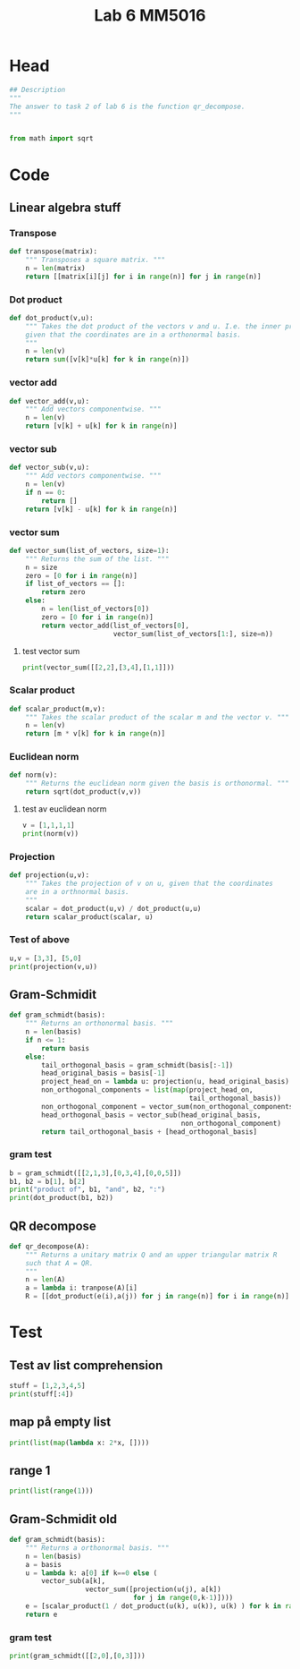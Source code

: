 #+title: Lab 6 MM5016
#+description: QR method
#+PROPERTY: header-args :tangle ./lab6.py :padline 2

* Head
#+begin_src python :results output :session
## Description
"""
The answer to task 2 of lab 6 is the function qr_decompose.
"""


from math import sqrt
#+end_src

#+RESULTS:

* Code

** Linear algebra stuff

*** Transpose
#+begin_src python :results output :session
def transpose(matrix):
    """ Transposes a square matrix. """
    n = len(matrix)
    return [[matrix[i][j] for i in range(n)] for j in range(n)]
#+end_src

#+RESULTS:

*** Dot product
#+begin_src python :results output :session
def dot_product(v,u):
    """ Takes the dot product of the vectors v and u. I.e. the inner product
    given that the coordinates are in a orthonormal basis.
    """
    n = len(v)
    return sum([v[k]*u[k] for k in range(n)])
#+end_src

#+RESULTS:

*** vector add
#+begin_src python :results output :session
def vector_add(v,u):
    """ Add vectors componentwise. """
    n = len(v)
    return [v[k] + u[k] for k in range(n)]
#+end_src

#+RESULTS:

*** vector sub
#+begin_src python :results output :session
def vector_sub(v,u):
    """ Add vectors componentwise. """
    n = len(v)
    if n == 0:
        return []
    return [v[k] - u[k] for k in range(n)]
#+end_src

#+RESULTS:

*** vector sum
#+begin_src python :results output :session
def vector_sum(list_of_vectors, size=1):
    """ Returns the sum of the list. """
    n = size
    zero = [0 for i in range(n)]
    if list_of_vectors == []:
        return zero
    else:
        n = len(list_of_vectors[0])
        zero = [0 for i in range(n)]
        return vector_add(list_of_vectors[0],
                          vector_sum(list_of_vectors[1:], size=n))
#+end_src

#+RESULTS:

**** test vector sum
#+begin_src python :results output :session :tangle no
print(vector_sum([[2,2],[3,4],[1,1]]))
#+end_src

#+RESULTS:
: [6, 7]

*** Scalar product
#+begin_src python :results output :session
def scalar_product(m,v):
    """ Takes the scalar product of the scalar m and the vector v. """
    n = len(v)
    return [m * v[k] for k in range(n)]
#+end_src

#+RESULTS:

*** Euclidean norm
#+begin_src python :results output :session
def norm(v):
    """ Returns the euclidean norm given the basis is orthonormal. """
    return sqrt(dot_product(v,v))
#+end_src

#+RESULTS:

**** test av euclidean norm
#+begin_src python :results output :session :tangle no
v = [1,1,1,1]
print(norm(v))
#+end_src

#+RESULTS:
: 2.0

*** Projection
#+begin_src python :results output :session
def projection(u,v):
    """ Takes the projection of v on u, given that the coordinates
    are in a orthnormal basis.
    """
    scalar = dot_product(u,v) / dot_product(u,u)
    return scalar_product(scalar, u)
    
#+end_src

#+RESULTS:

*** Test of above
#+begin_src python :results output :session :tangle no
u,v = [3,3], [5,0]
print(projection(v,u))
#+end_src

#+RESULTS:
: [3.0, 0.0]

** Gram-Schmidit
#+begin_src python :results output :session
def gram_schmidt(basis):
    """ Returns an orthonormal basis. """
    n = len(basis)
    if n <= 1:
        return basis
    else:
        tail_orthogonal_basis = gram_schmidt(basis[:-1])
        head_original_basis = basis[-1]
        project_head_on = lambda u: projection(u, head_original_basis)
        non_orthogonal_components = list(map(project_head_on,
                                             tail_orthogonal_basis))
        non_orthogonal_component = vector_sum(non_orthogonal_components)
        head_orthogonal_basis = vector_sub(head_original_basis,
                                           non_orthogonal_component)
        return tail_orthogonal_basis + [head_orthogonal_basis]
#+end_src

#+RESULTS:



*** gram test
#+begin_src python :results output :session :tangle no
b = gram_schmidt([[2,1,3],[0,3,4],[0,0,5]])
b1, b2 = b[1], b[2]
print("product of", b1, "and", b2, ":")
print(dot_product(b1, b2))
#+end_src

#+RESULTS:
: product of [-2.142857142857143, 1.9285714285714286, 0.7857142857142856] and [-1.2000000000000002, -1.92, 1.44] :
: 0.0

** QR decompose
#+begin_src python :results output :session
def qr_decompose(A):
    """ Returns a unitary matrix Q and an upper triangular matrix R
    such that A = QR.
    """
    n = len(A)
    a = lambda i: tranpose(A)[i]
    R = [[dot_product(e(i),a(j)) for j in range(n)] for i in range(n)]
#+end_src

#+RESULTS:

* Test
** Test av list comprehension
#+begin_src python :results output :session :tangle no
stuff = [1,2,3,4,5]
print(stuff[:4])
#+end_src

#+RESULTS:
: [1, 2, 3, 4]
** map på empty list
#+begin_src python :results output :session :tangle no
print(list(map(lambda x: 2*x, [])))
#+end_src

#+RESULTS:
: []
** range 1
#+begin_src python :results output :session :tangle no
print(list(range(1)))
#+end_src

#+RESULTS:
: [0]


** Gram-Schmidit old
#+begin_src python :results output :session
def gram_schmidt(basis):
    """ Returns a orthonormal basis. """
    n = len(basis)
    a = basis
    u = lambda k: a[0] if k==0 else (
        vector_sub(a[k],
                   vector_sum([projection(u(j), a[k])
                               for j in range(0,k-1)])))
    e = [scalar_product(1 / dot_product(u(k), u(k)), u(k) ) for k in range(0,n)]
    return e
#+end_src

#+RESULTS:


*** gram test
#+begin_src python :results output :session :tangle no
print(gram_schmidt([[2,0],[0,3]]))
#+end_src

#+RESULTS:

